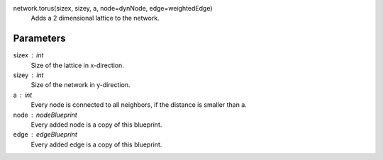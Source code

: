 

network.torus(sizex, sizey, a, node=dynNode, edge=weightedEdge)
  Adds a 2 dimensional lattice to the network.
  
Parameters
----------
sizex : int
        Size of the lattice in x-direction.
sizey : int
        Size of the network in y-direction.
a : int
        Every node is connected to all neighbors, if the distance is smaller than a.
node : nodeBlueprint
        Every added node is a copy of this blueprint.
edge : edgeBlueprint
        Every added edge is a copy of this blueprint.

        

